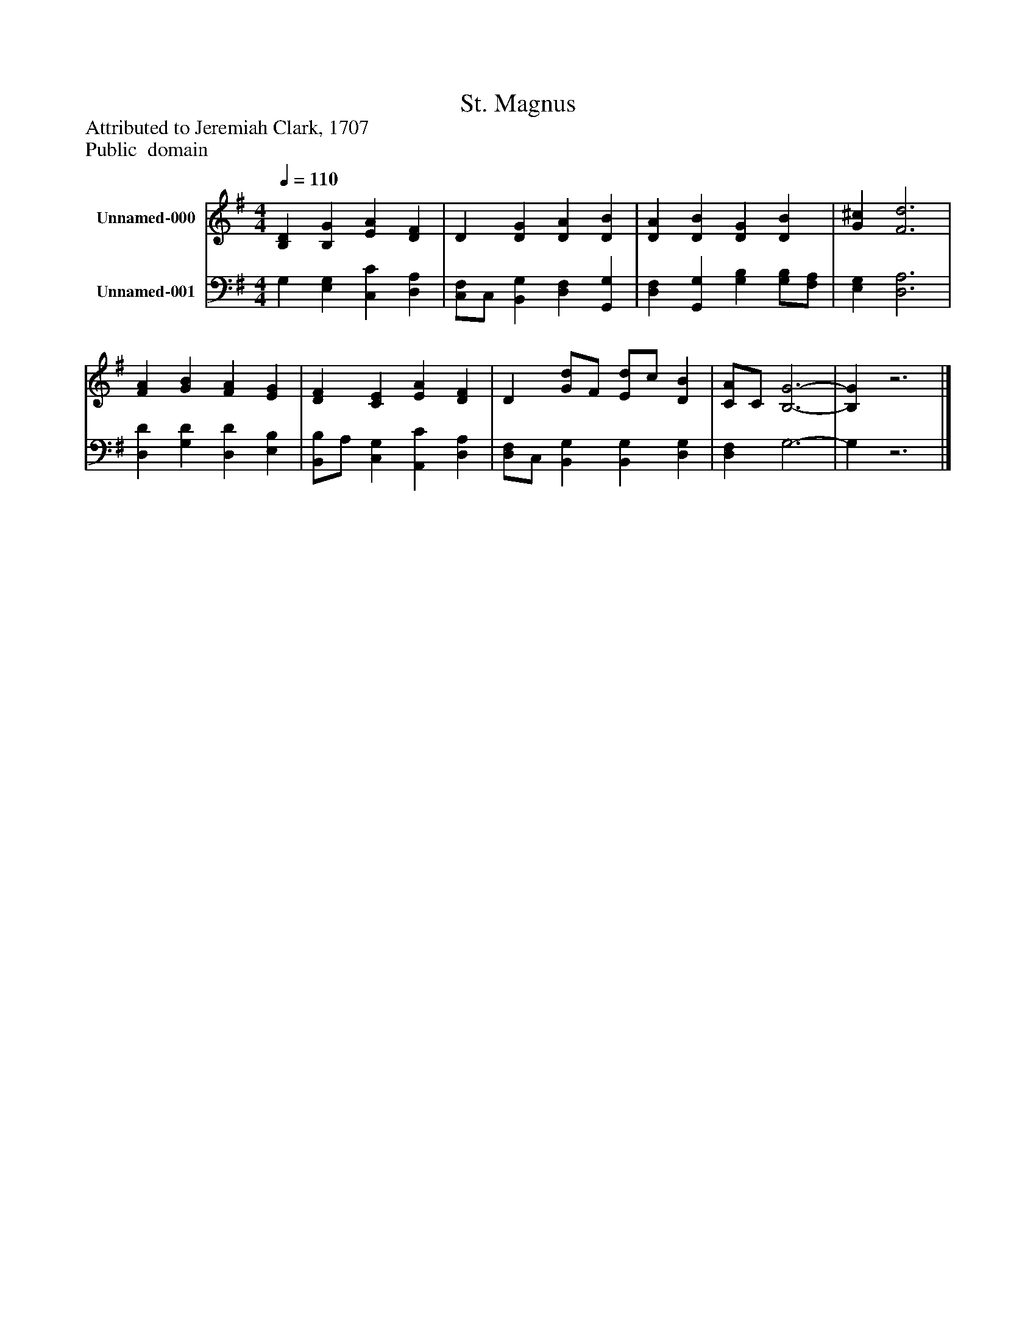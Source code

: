%%abc-creator mxml2abc 1.4
%%abc-version 2.0
%%continueall true
%%titletrim true
%%titleformat A-1 T C1, Z-1, S-1
X: 0
T: St. Magnus
Z: Attributed to Jeremiah Clark, 1707
Z: Public  domain
L: 1/4
M: 4/4
Q: 1/4=110
V: P1 name="Unnamed-000"
%%MIDI program 1 19
V: P2 name="Unnamed-001"
%%MIDI program 2 19
K: G
[V: P1]  [B,D] [B,G] [EA] [DF] | D [DG] [DA] [DB] | [DA] [DB] [DG] [DB] | [G^c] [F3d3] | [FA] [GB] [FA] [EG] | [DF] [CE] [EA] [DF] | D [G/d/]F/ [E/d/]c/ [DB] | [C/A/]C/ [B,3-G3-] | [B,G]z3|]
[V: P2]  G, [E,G,] [C,C] [D,A,] | [C,/F,/]C,/ [B,,G,] [D,F,] [G,,G,] | [D,F,] [G,,G,] [G,B,] [G,/B,/][F,/A,/] | [E,G,] [D,3A,3] | [D,D] [G,D] [D,D] [E,B,] | [B,,/B,/]A,/ [C,G,] [A,,C] [D,A,] | [D,/F,/]C,/ [B,,G,] [B,,G,] [D,G,] | [D,F,] G,3- | G,z3|]

